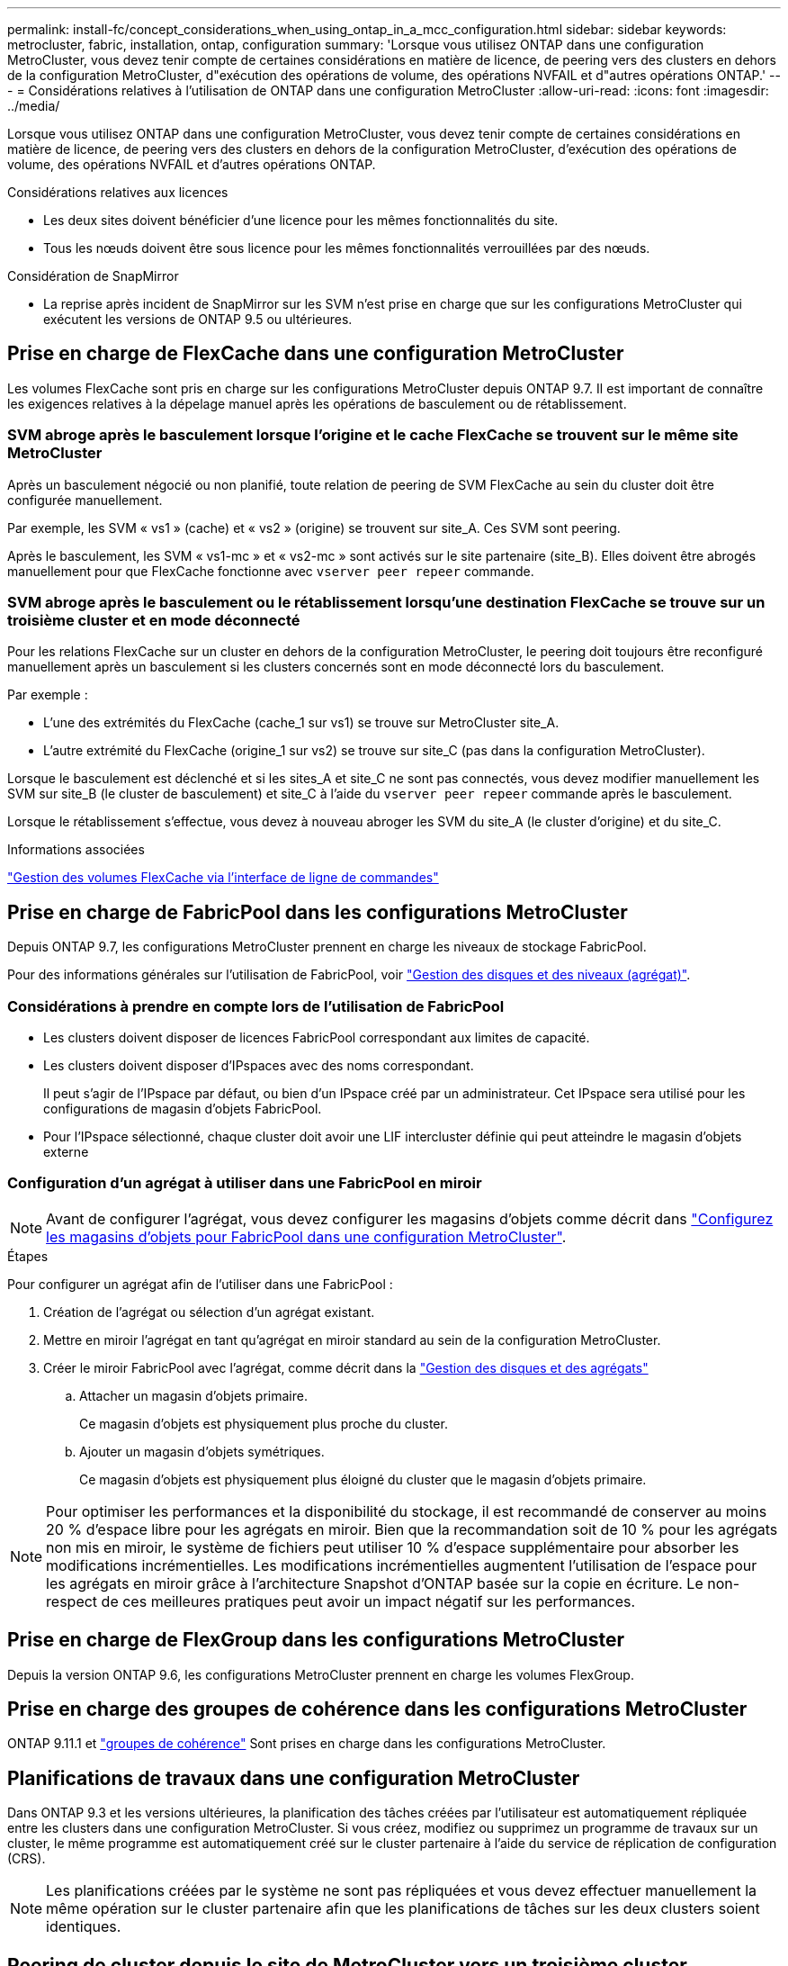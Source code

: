 ---
permalink: install-fc/concept_considerations_when_using_ontap_in_a_mcc_configuration.html 
sidebar: sidebar 
keywords: metrocluster, fabric, installation, ontap, configuration 
summary: 'Lorsque vous utilisez ONTAP dans une configuration MetroCluster, vous devez tenir compte de certaines considérations en matière de licence, de peering vers des clusters en dehors de la configuration MetroCluster, d"exécution des opérations de volume, des opérations NVFAIL et d"autres opérations ONTAP.' 
---
= Considérations relatives à l'utilisation de ONTAP dans une configuration MetroCluster
:allow-uri-read: 
:icons: font
:imagesdir: ../media/


[role="lead"]
Lorsque vous utilisez ONTAP dans une configuration MetroCluster, vous devez tenir compte de certaines considérations en matière de licence, de peering vers des clusters en dehors de la configuration MetroCluster, d'exécution des opérations de volume, des opérations NVFAIL et d'autres opérations ONTAP.

.Considérations relatives aux licences
* Les deux sites doivent bénéficier d'une licence pour les mêmes fonctionnalités du site.
* Tous les nœuds doivent être sous licence pour les mêmes fonctionnalités verrouillées par des nœuds.


.Considération de SnapMirror
* La reprise après incident de SnapMirror sur les SVM n'est prise en charge que sur les configurations MetroCluster qui exécutent les versions de ONTAP 9.5 ou ultérieures.




== Prise en charge de FlexCache dans une configuration MetroCluster

Les volumes FlexCache sont pris en charge sur les configurations MetroCluster depuis ONTAP 9.7. Il est important de connaître les exigences relatives à la dépelage manuel après les opérations de basculement ou de rétablissement.



=== SVM abroge après le basculement lorsque l'origine et le cache FlexCache se trouvent sur le même site MetroCluster

Après un basculement négocié ou non planifié, toute relation de peering de SVM FlexCache au sein du cluster doit être configurée manuellement.

Par exemple, les SVM « vs1 » (cache) et « vs2 » (origine) se trouvent sur site_A. Ces SVM sont peering.

Après le basculement, les SVM « vs1-mc » et « vs2-mc » sont activés sur le site partenaire (site_B). Elles doivent être abrogés manuellement pour que FlexCache fonctionne avec `vserver peer repeer` commande.



=== SVM abroge après le basculement ou le rétablissement lorsqu'une destination FlexCache se trouve sur un troisième cluster et en mode déconnecté

Pour les relations FlexCache sur un cluster en dehors de la configuration MetroCluster, le peering doit toujours être reconfiguré manuellement après un basculement si les clusters concernés sont en mode déconnecté lors du basculement.

Par exemple :

* L'une des extrémités du FlexCache (cache_1 sur vs1) se trouve sur MetroCluster site_A.
* L'autre extrémité du FlexCache (origine_1 sur vs2) se trouve sur site_C (pas dans la configuration MetroCluster).


Lorsque le basculement est déclenché et si les sites_A et site_C ne sont pas connectés, vous devez modifier manuellement les SVM sur site_B (le cluster de basculement) et site_C à l'aide du `vserver peer repeer` commande après le basculement.

Lorsque le rétablissement s'effectue, vous devez à nouveau abroger les SVM du site_A (le cluster d'origine) et du site_C.

.Informations associées
link:https://docs.netapp.com/us-en/ontap/flexcache/index.html["Gestion des volumes FlexCache via l'interface de ligne de commandes"^]



== Prise en charge de FabricPool dans les configurations MetroCluster

Depuis ONTAP 9.7, les configurations MetroCluster prennent en charge les niveaux de stockage FabricPool.

Pour des informations générales sur l'utilisation de FabricPool, voir link:https://docs.netapp.com/us-en/ontap/disks-aggregates/index.html["Gestion des disques et des niveaux (agrégat)"^].



=== Considérations à prendre en compte lors de l'utilisation de FabricPool

* Les clusters doivent disposer de licences FabricPool correspondant aux limites de capacité.
* Les clusters doivent disposer d'IPspaces avec des noms correspondant.
+
Il peut s'agir de l'IPspace par défaut, ou bien d'un IPspace créé par un administrateur. Cet IPspace sera utilisé pour les configurations de magasin d'objets FabricPool.

* Pour l'IPspace sélectionné, chaque cluster doit avoir une LIF intercluster définie qui peut atteindre le magasin d'objets externe




=== Configuration d'un agrégat à utiliser dans une FabricPool en miroir


NOTE: Avant de configurer l'agrégat, vous devez configurer les magasins d'objets comme décrit dans link:https://docs.netapp.com/us-en/ontap/fabricpool/setup-object-stores-mcc-task.html["Configurez les magasins d'objets pour FabricPool dans une configuration MetroCluster"^].

.Étapes
Pour configurer un agrégat afin de l'utiliser dans une FabricPool :

. Création de l'agrégat ou sélection d'un agrégat existant.
. Mettre en miroir l'agrégat en tant qu'agrégat en miroir standard au sein de la configuration MetroCluster.
. Créer le miroir FabricPool avec l'agrégat, comme décrit dans la https://docs.netapp.com/ontap-9/topic/com.netapp.doc.dot-cm-psmg/home.html["Gestion des disques et des agrégats"]
+
.. Attacher un magasin d'objets primaire.
+
Ce magasin d'objets est physiquement plus proche du cluster.

.. Ajouter un magasin d'objets symétriques.
+
Ce magasin d'objets est physiquement plus éloigné du cluster que le magasin d'objets primaire.






NOTE: Pour optimiser les performances et la disponibilité du stockage, il est recommandé de conserver au moins 20 % d'espace libre pour les agrégats en miroir. Bien que la recommandation soit de 10 % pour les agrégats non mis en miroir, le système de fichiers peut utiliser 10 % d'espace supplémentaire pour absorber les modifications incrémentielles. Les modifications incrémentielles augmentent l'utilisation de l'espace pour les agrégats en miroir grâce à l'architecture Snapshot d'ONTAP basée sur la copie en écriture. Le non-respect de ces meilleures pratiques peut avoir un impact négatif sur les performances.



== Prise en charge de FlexGroup dans les configurations MetroCluster

Depuis la version ONTAP 9.6, les configurations MetroCluster prennent en charge les volumes FlexGroup.



== Prise en charge des groupes de cohérence dans les configurations MetroCluster

ONTAP 9.11.1 et link:https://docs.netapp.com/us-en/ontap/consistency-groups/index.html["groupes de cohérence"^] Sont prises en charge dans les configurations MetroCluster.



== Planifications de travaux dans une configuration MetroCluster

Dans ONTAP 9.3 et les versions ultérieures, la planification des tâches créées par l'utilisateur est automatiquement répliquée entre les clusters dans une configuration MetroCluster. Si vous créez, modifiez ou supprimez un programme de travaux sur un cluster, le même programme est automatiquement créé sur le cluster partenaire à l'aide du service de réplication de configuration (CRS).


NOTE: Les planifications créées par le système ne sont pas répliquées et vous devez effectuer manuellement la même opération sur le cluster partenaire afin que les planifications de tâches sur les deux clusters soient identiques.



== Peering de cluster depuis le site de MetroCluster vers un troisième cluster

Étant donné que la configuration de peering n'est pas répliquée, si vous peer l'un des clusters de la configuration MetroCluster sur un troisième cluster en dehors de cette configuration, vous devez également configurer le peering sur le cluster partenaire MetroCluster. Cela permet de maintenir le peering en cas de basculement.

Le cluster non MetroCluster doit exécuter ONTAP 8.3 ou une version ultérieure. Si ce n'est pas le cas, le peering est perdu en cas de basculement, même si le peering a été configuré sur les deux partenaires de MetroCluster.



== Réplication de la configuration du client LDAP dans une configuration MetroCluster

Une configuration client LDAP créée sur un SVM (Storage Virtual machine) sur un cluster local est répliquée vers son SVM de données partenaire sur le cluster distant. Par exemple, si la configuration client LDAP est créée sur le SVM d'administration au sein du cluster local, il est répliqué sur tous les SVM de données d'administration au sein du cluster distant. Cette fonctionnalité de MetroCluster est intentionnelle, ce qui signifie que la configuration du client LDAP est active sur tous les SVM partenaires du cluster distant.



== Instructions de création de LIF et de mise en réseau pour les configurations MetroCluster

Il est important de savoir comment les LIF sont créées et répliquées dans une configuration MetroCluster. Vous devez également connaître l'exigence de cohérence afin de pouvoir prendre les bonnes décisions lors de la configuration de votre réseau.

.Informations associées
* link:https://docs.netapp.com/us-en/ontap/network-management/index.html["Gestion du réseau et des LIF"^]
* Il est important de connaître les exigences relatives à la réplication d'objets IPspace vers le cluster partenaire et à la configuration des sous-réseaux et IPv6 dans une configuration MetroCluster.
+
<<ipspace_obj_rep,Exigences de configuration de sous-réseau et de réplication d'objets IPspace>>

* Lors de la configuration du réseau dans une configuration MetroCluster, il est important de connaître les conditions requises pour la création des LIFs.
+
<<reqs_lif_create,Conditions requises pour la création de LIF dans une configuration MetroCluster>>

* Il est important de connaître les exigences de réplication de la LIF dans une configuration MetroCluster. Vous devez également savoir comment placer une LIF répliquée sur un cluster partenaire, et vous devez connaître les problèmes qui se produisent en cas de défaillance de la réplication LIF ou du placement de LIF.
+
<<lif_rep_place,Exigences et problèmes de réplication et de placement de LIF>>





=== Exigences de configuration de sous-réseau et de réplication d'objets IPspace

Il est important de connaître les exigences relatives à la réplication d'objets IPspace vers le cluster partenaire et à la configuration des sous-réseaux et IPv6 dans une configuration MetroCluster.



==== Réplication IPspace

Lors de la réplication d'objets IPspace vers le cluster partenaire, vous devez prendre en compte les instructions suivantes :

* Les noms IPspace des deux sites doivent correspondre.
* Les objets IPspace doivent être répliqués manuellement sur le cluster partenaire.
+
Toute machine virtuelle de stockage (SVM) créée et attribuée à un IPspace avant la réplication de l'IPspace ne sera pas répliquée au cluster partenaire.





==== Configuration de sous-réseau

Lors de la configuration des sous-réseaux dans une configuration MetroCluster, vous devez tenir compte des consignes suivantes :

* Les deux clusters de la configuration MetroCluster doivent avoir un sous-réseau dans le même IPspace avec le même nom de sous-réseau, sous-réseau, domaine de diffusion et passerelle.
* La plage IP des deux clusters doit être différente.
+
Dans l'exemple suivant, les plages IP sont différentes :

+
[listing]
----
cluster_A::> network subnet show

IPspace: Default
Subnet                     Broadcast                   Avail/
Name      Subnet           Domain    Gateway           Total    Ranges
--------- ---------------- --------- ------------      -------  ---------------
subnet1   192.168.2.0/24   Default   192.168.2.1       10/10    192.168.2.11-192.168.2.20

cluster_B::> network subnet show
 IPspace: Default
Subnet                     Broadcast                   Avail/
Name      Subnet           Domain    Gateway           Total    Ranges
--------- ---------------- --------- ------------     --------  ---------------
subnet1   192.168.2.0/24   Default   192.168.2.1       10/10    192.168.2.21-192.168.2.30
----




==== Configuration IPv6

Si IPv6 est configuré sur un site, IPv6 doit également être configuré sur l'autre site.

.Informations associées
* Lors de la configuration du réseau dans une configuration MetroCluster, il est important de connaître les conditions requises pour la création des LIFs.
+
<<reqs_lif_create,Conditions requises pour la création de LIF dans une configuration MetroCluster>>

* Il est important de connaître les exigences de réplication de la LIF dans une configuration MetroCluster. Vous devez également savoir comment placer une LIF répliquée sur un cluster partenaire, et vous devez connaître les problèmes qui se produisent en cas de défaillance de la réplication LIF ou du placement de LIF.
+
<<lif_rep_place,Exigences et problèmes de réplication et de placement de LIF>>





=== Conditions requises pour la création de LIF dans une configuration MetroCluster

Lors de la configuration du réseau dans une configuration MetroCluster, il est important de connaître les conditions requises pour la création des LIFs.

Lors de la création de LIF, vous devez tenir compte des consignes suivantes :

* Fibre Channel : vous devez utiliser des VSAN étirés ou des fabrics étirés
* IP/iSCSI : vous devez utiliser un réseau étendu de couche 2
* Diffusions ARP : vous devez activer les diffusions ARP entre les deux clusters
* Dupliquer les LIF : vous ne devez pas créer plusieurs LIF avec la même adresse IP (LIFs dupliquées) dans un IPspace
* Configurations NFS et SAN : vous devez utiliser différents SVM pour les agrégats sans miroir et en miroir




==== Vérifier la création de LIF

Vous pouvez confirmer le succès de la création d'une LIF dans une configuration MetroCluster en exécutant la `metrocluster check lif show` commande. En cas de problème lors de la création du LIF, vous pouvez utiliser le `metrocluster check lif repair-placement` commande permettant de résoudre les problèmes.

.Informations associées
* Il est important de connaître les exigences relatives à la réplication d'objets IPspace vers le cluster partenaire et à la configuration des sous-réseaux et IPv6 dans une configuration MetroCluster.
+
<<ipspace_obj_rep,Exigences de configuration de sous-réseau et de réplication d'objets IPspace>>

* Il est important de connaître les exigences de réplication de la LIF dans une configuration MetroCluster. Vous devez également savoir comment placer une LIF répliquée sur un cluster partenaire, et vous devez connaître les problèmes qui se produisent en cas de défaillance de la réplication LIF ou du placement de LIF.
+
<<lif_rep_place,Exigences et problèmes de réplication et de placement de LIF>>





=== Exigences et problèmes de réplication et de placement de LIF

Il est important de connaître les exigences de réplication de la LIF dans une configuration MetroCluster. Vous devez également savoir comment placer une LIF répliquée sur un cluster partenaire, et vous devez connaître les problèmes qui se produisent en cas de défaillance de la réplication LIF ou du placement de LIF.



==== Réplication des LIFs vers le cluster partenaire

Lorsque vous créez une LIF sur un cluster dans une configuration MetroCluster, celle-ci est répliquée sur le cluster partenaire. Les LIF ne sont pas placées sous un nom unique. Pour assurer la disponibilité des LIF après une opération de basculement, le processus de placement de la LIF vérifie que les ports peuvent héberger les LIF en fonction des vérifications d'attributs de port et de accessibilité.

Le système doit remplir les conditions suivantes pour placer les LIF répliquées sur le cluster partenaire :

|===


| Condition | Type de LIF : FC | Type de LIF : IP/iSCSI 


 a| 
Identification du nœud
 a| 
ONTAP tente de placer la LIF répliquée sur le partenaire de reprise après incident du nœud sur lequel elle a été créée. Si le partenaire DR n'est pas disponible, le partenaire auxiliaire DR est utilisé pour le placement.
 a| 
ONTAP tente de placer la LIF répliquée sur le partenaire de reprise après incident du nœud sur lequel elle a été créée. Si le partenaire DR n'est pas disponible, le partenaire auxiliaire DR est utilisé pour le placement.



 a| 
Identification des ports
 a| 
ONTAP identifie les ports FC target connectés sur le cluster DR.
 a| 
Les ports du cluster DR qui se trouvent dans le même IPspace que la LIF source sont sélectionnés pour une vérification de la capacité.

Si aucun port n'est présent dans le cluster DR dans le même IPspace, la LIF ne peut pas être placée.

Tous les ports du cluster DR qui hébergent déjà une LIF dans le même IPspace et le même sous-réseau sont automatiquement marqués comme accessibles ; et peuvent être utilisés pour le placement. Ces ports ne sont pas inclus dans le contrôle de la capacité d'accessibilité.



 a| 
Vérification de l'accessibilité
 a| 
La capacité d'accessibilité est déterminée en vérifiant la connectivité du nom WWN de la structure source sur les ports du cluster DR.

Si la même structure n'est pas présente sur le site de reprise après incident, la LIF est placée sur un port aléatoire sur le partenaire de reprise après incident.
 a| 
La réachbilité est déterminée par la réponse à une diffusion ARP (Address Resolution Protocol) de chaque port précédemment identifié sur le cluster DR à l'adresse IP source de la LIF à placer.

Pour que les vérifications de la réaptitude réussissent, les diffusions ARP doivent être autorisées entre les deux groupes.

Chaque port qui reçoit une réponse de la LIF source sera marqué comme possible pour le placement.



 a| 
Sélection de port
 a| 
ONTAP catégorise les ports en fonction d'attributs tels que le type d'adaptateur et la vitesse, puis sélectionne les ports avec des attributs correspondants.

Si aucun port avec des attributs correspondants n'est trouvé, la LIF est placée sur un port connecté au hasard sur le partenaire DR.
 a| 
Depuis les ports marqués comme accessibles lors du contrôle de ré-accessibilité, ONTAP préfère les ports qui sont dans le broadcast domain associé au sous-réseau de la LIF.

S'il n'y a aucun port réseau disponible sur le cluster DR qui se trouve dans le broadcast domain associé au sous-réseau de la LIF, ONTAP sélectionne les ports qui ont la ré-accessibilité vers le LIF source.

Si aucun port n'est capable de reachpuisse la LIF source, un port est sélectionné dans le broadcast domain associé au sous-réseau de la LIF source, et s'il n'existe aucun tel broadcast domain, un port aléatoire est sélectionné.

ONTAP catégorise les ports en fonction d'attributs tels que le type d'adaptateur, le type d'interface et la vitesse, puis sélectionne les ports avec des attributs correspondants.



 a| 
Placement de LIF
 a| 
Dans les ports accessibles, ONTAP sélectionne le port le moins chargé pour le placement.
 a| 
Dans les ports sélectionnés, ONTAP sélectionne le port le moins chargé pour le placement.

|===


==== Placement des LIF répliquées lorsque le nœud partenaire de DR est en panne

Lorsqu'une LIF iSCSI ou FC est créée sur un nœud dont le partenaire de reprise après incident est repris, elle est placée sur le nœud partenaire auxiliaire de reprise après incident. Après une opération de rétablissement ultérieure, les LIF ne sont pas automatiquement déplacées vers le partenaire de reprise après incident. Cela peut entraîner une concentration des LIF sur un seul nœud du cluster partenaire. Lors d'une opération de basculement MetroCluster, les tentatives suivantes de mappage de LUN appartenant à la machine virtuelle de stockage (SVM) échouent.

Vous devez exécuter le `metrocluster check lif show` Commande après une opération de basculement ou de rétablissement pour vérifier que le placement de LIF est correct. Si des erreurs existent, vous pouvez exécuter le `metrocluster check lif repair-placement` commande pour résoudre les problèmes.



==== Erreurs de placement de LIF

Erreurs de placement de LIF affichées par le `metrocluster check lif show` la commande est conservée après une opération de basculement. Si le `network interface modify`, `network interface rename`, ou `network interface delete` La commande est émise pour une LIF avec une erreur de placement, l'erreur est supprimée et n'apparaît pas dans la sortie du `metrocluster check lif show` commande.



==== Échec de réplication de LIF

Vous pouvez également vérifier si la réplication LIF a réussi à l'aide de `metrocluster check lif show` commande. Un message EMS est affiché en cas d'échec de la réplication de la LIF.

Vous pouvez corriger un échec de réplication en exécutant le `metrocluster check lif repair-placement` Commande de tout LIF qui ne parvient pas à trouver le port correct. Vous devez résoudre toutes les défaillances liées à la réplication de la LIF dès que possible afin de vérifier la disponibilité de cette LIF lors d'une opération de basculement de la MetroCluster.


NOTE: Même si le SVM source est en panne, le placement de la LIF peut se poursuivre normalement si une LIF appartient à un autre SVM dans un port avec le même IPspace et le même réseau dans le SVM de destination.



==== Les LIF inaccessibles après le basculement

Si une modification est apportée à la structure de commutation FC sur laquelle les ports cibles FC des nœuds source et de reprise après incident sont connectés, les LIF FC qui sont placées sur le partenaire de reprise après incident risquent de devenir inaccessibles aux hôtes après un basculement.

Vous devez exécuter le `metrocluster check lif repair-placement` Une commande sur la source, ainsi que sur les nœuds de reprise après incident après une modification dans la structure du commutateur FC, afin de vérifier la connectivité hôte des LIF. Les modifications au niveau de la structure du switch peuvent entraîner l'placement des LIF dans différents ports FC cibles sur le nœud partenaire DR.

.Informations associées
* Il est important de connaître les exigences relatives à la réplication d'objets IPspace vers le cluster partenaire et à la configuration des sous-réseaux et IPv6 dans une configuration MetroCluster.
+
<<ipspace_obj_rep,Exigences de configuration de sous-réseau et de réplication d'objets IPspace>>

* Lors de la configuration du réseau dans une configuration MetroCluster, il est important de connaître les conditions requises pour la création des LIFs.
+
<<reqs_lif_create,Conditions requises pour la création de LIF dans une configuration MetroCluster>>





=== Création du volume sur un agrégat root

Le système n'autorise pas la création de nouveaux volumes sur l'agrégat racine (un agrégat avec une politique de haute disponibilité de CFO) d'un nœud d'une configuration MetroCluster.

Du fait de cette restriction, les agrégats root ne peuvent pas être ajoutés à un SVM via le `vserver add-aggregates` commande.



== Reprise après incident de SVM dans une configuration MetroCluster

Depuis ONTAP 9.5, des serveurs virtuels de stockage actifs dans une configuration MetroCluster peuvent être utilisés en tant que sources au sein de la fonctionnalité de reprise après incident de SVM SnapMirror. Le SVM destination doit être sur le troisième cluster en dehors de la configuration MetroCluster.

Depuis ONTAP 9.11.1, les deux sites d'une configuration MetroCluster peuvent être à la source d'une relation SVM DR avec un cluster FAS ou AFF de destination, comme illustré dans l'image suivante.

image:../media/svmdr_new_topology-2.png["Nouvelle topologie SVM DR"]

La reprise sur incident SnapMirror doit être consciente des exigences et limitations suivantes, liées à l'utilisation de SVM :

* Seul un SVM actif au sein d'une configuration MetroCluster peut être à l'origine d'une relation de reprise d'activité de SVM.
+
Une source peut être un SVM source synchrone avant le basculement ou un SVM de destination synchrone après le basculement.

* Lorsqu'une configuration MetroCluster est dans un état stable, le SVM MetroCluster destination ne peut pas être à l'origine d'une relation de reprise d'activité SVM, car les volumes ne sont pas en ligne.
+
L'image suivante montre le comportement de reprise après incident du SVM dans un état stable :

+
image::../media/svm_dr_normal_behavior.gif[svm dr comportement normal]

* Lorsque le SVM source synchrone est la source d'une relation de SVM DR, les informations de la relation de SVM DR source sont répliquées vers le partenaire MetroCluster.
+
Les mises à jour de reprise après incident du SVM peuvent ainsi se poursuivre après un basculement, comme illustré dans l'image suivante :

+
image::../media/svm_dr_image_2.gif[image svm dr 2]

* Lors des processus de basculement et de rétablissement, la réplication vers la destination SVM DR peut échouer.
+
Toutefois, une fois le processus de basculement ou de rétablissement terminé, les mises à jour planifiées de reprise sur incident du SVM suivantes seront appliquées.



Voir la section « réplication de la configuration SVM » dans le link:http://docs.netapp.com/ontap-9/topic/com.netapp.doc.pow-dap/home.html["Protection des données via l'interface de ligne de commandes"] Pour plus d'informations sur la configuration d'une relation de SVM DR.



=== Resynchronisation des SVM au niveau d'un site de reprise d'activité

Pendant la resynchronisation, la source de reprise d'activité des machines virtuelles de stockage (SVM) sur la configuration MetroCluster est restaurée à partir du SVM de destination sur le site non MetroCluster.

Pendant la resynchronisation, le SVM source (cluster_A) agit temporairement comme un SVM de destination, comme illustré dans l'image suivante :

image::../media/svm_dr_resynchronization.gif[resynchronisation svm dr]



==== En cas de basculement non planifié lors de la resynchronisation

Les mélangeurs non planifiés qui se produisent pendant la resynchronisation stoppent le transfert de resynchronisation. En cas de basculement non planifié, les conditions suivantes sont vraies :

* Le SVM de destination sur le site MetroCluster (qui était un SVM source avant resynchronisation) reste comme un SVM de destination. Le SVM au cluster partenaire continuera de conserver son sous-type et reste inactif.
* La relation SnapMirror doit être recrécréée manuellement avec la SVM de destination du système Sync.
* La relation SnapMirror n'apparaît pas dans le résultat SnapMirror après un basculement sur le site survivant sauf si une opération SnapMirror create est exécutée.




==== Rétablissement après un basculement non planifié lors de la resynchronisation

Pour réussir le processus de rétablissement, la relation de resynchronisation doit être interrompue et supprimée. Le rétablissement n'est pas autorisé en cas de SVM de destination SnapMirror DR dans la configuration MetroCluster ou si le cluster dispose d'un SVM de sous-type « `dp-destination' ».



== La sortie de la commande « Storage Aggregate plex show » est indéterminée après un basculement MetroCluster

Lorsque vous exécutez le `storage aggregate plex show` Commande après un basculement MetroCluster, l'état du plex0 de l'agrégat racine commuté est déterminé pour une période indéterminée et s'affiche comme « FAILED ». Pendant ce temps, la racine de commutation n'est pas mise à jour. L'état réel de ce plex ne peut être déterminé qu'après la phase de guérison MetroCluster.



== Modification des volumes pour définir l'indicateur NVFAIL en cas de basculement

Vous pouvez modifier un volume de sorte que l'indicateur NVFAIL soit défini sur le volume en cas de basculement MetroCluster. L'indicateur NVFAIL empêche le volume d'être clôturé de toute modification. Cela est nécessaire pour les volumes qui doivent être traités comme si des écritures validées sur le volume étaient perdues après le basculement.

.Description de la tâche
--
[NOTE]
====
Dans les versions ONTAP antérieures à 9.0, l'indicateur NVFAIL est utilisé pour chaque basculement. Dans ONTAP 9.0 et versions ultérieures, le basculement non planifié (USO) est utilisé.

====
--
.Étape
. Activez la configuration MetroCluster pour déclencher NVFAIL lors du basculement en réglant le `vol -dr-force-nvfail` paramètre sur « on » :
+
`*vol modify -vserver _vserver-name_ -volume _volume-name_ -dr-force-nvfail on*`


